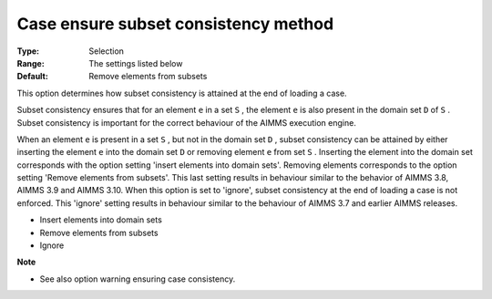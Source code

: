 

.. _Options_Case_Management_-_Case_Ensure_Subset_Consistency_Method:


Case ensure subset consistency method
=====================================



:Type:	Selection	
:Range:	The settings listed below	
:Default:	Remove elements from subsets



This option determines how subset consistency is attained at the end of loading a case.



Subset consistency ensures that for an element ``e``  in a set ``S`` , the element ``e``  is also present in the domain set ``D``  of ``S`` . Subset consistency is important for the correct behaviour of the AIMMS execution engine.



When an element ``e``  is present in a set ``S`` , but not in the domain set ``D`` , subset consistency can be attained by either inserting the element ``e``  into the domain set ``D``  or removing element ``e``  from set ``S`` . Inserting the element into the domain set corresponds with the option setting 'insert elements into domain sets'. Removing elements corresponds to the option setting 'Remove elements from subsets'. This last setting results in behaviour similar to the behavior of AIMMS 3.8, AIMMS 3.9 and AIMMS 3.10. When this option is set to 'ignore', subset consistency at the end of loading a case is not enforced. This 'ignore' setting results in behaviour similar to the behaviour of AIMMS 3.7 and earlier AIMMS releases.

 

*	Insert elements into domain sets
*	Remove elements from subsets
*	Ignore







**Note** 

*	See also option warning ensuring case consistency.






